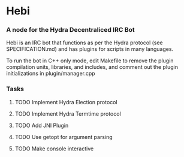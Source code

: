* Hebi
*** A node for the Hydra Decentraliced IRC Bot

Hebi is an IRC bot that functions as per the Hydra protocol (see SPECIFICATION.md) and has plugins for scripts in many languages.

To run the bot in C++ only mode, edit Makefile to remove the plugin compilation units, libraries, and includes, and comment out the plugin initializations in plugin/manager.cpp

*** Tasks
***** TODO Implement Hydra Election protocol
***** TODO Implement Hydra Termtime protocol
***** TODO Add JNI Plugin
***** TODO Use getopt for argument parsing
***** TODO Make console interactive
